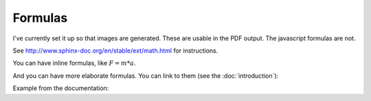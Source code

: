 Formulas
========

I've currently set it up so that images are generated. These are usable in the
PDF output. The javascript formulas are not.

See http://www.sphinx-doc.org/en/stable/ext/math.html for instructions.

You can have inline formulas, like :math:`F = m * a`.

And you can have more elaborate formulas. You can link to them (see the
:doc:`introduction`):


.. math::
   :label: example_formula

   25 = 2 * x^2 + 3 * y + 20


Example from the documentation:

.. math::
   :nowrap:

   \begin{eqnarray}
      y    & = & ax^2 + bx + c \\
      f(x) & = & x^2 + 2xy + y^2
   \end{eqnarray}
